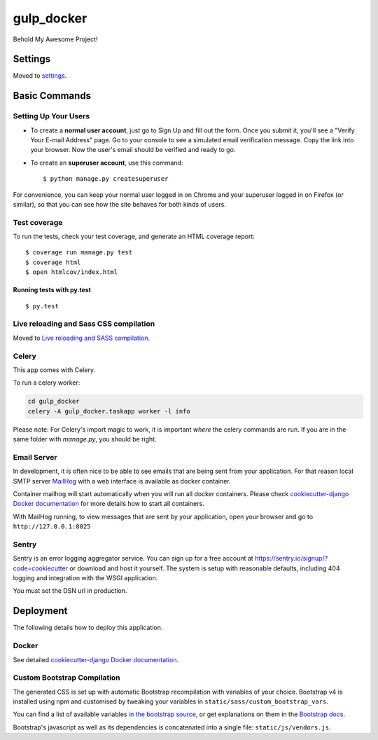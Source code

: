 gulp_docker
===========

Behold My Awesome Project!

.. image:: https://img.shields.io/badge/built%20with-Cookiecutter%20Django-ff69b4.svg
     :target: https://github.com/pydanny/cookiecutter-django/
     :alt: Built with Cookiecutter Django


Settings
--------

Moved to settings_.

.. _settings: http://cookiecutter-django.readthedocs.io/en/latest/settings.html

Basic Commands
--------------

Setting Up Your Users
^^^^^^^^^^^^^^^^^^^^^

* To create a **normal user account**, just go to Sign Up and fill out the form. Once you submit it, you'll see a "Verify Your E-mail Address" page. Go to your console to see a simulated email verification message. Copy the link into your browser. Now the user's email should be verified and ready to go.

* To create an **superuser account**, use this command::

    $ python manage.py createsuperuser

For convenience, you can keep your normal user logged in on Chrome and your superuser logged in on Firefox (or similar), so that you can see how the site behaves for both kinds of users.

Test coverage
^^^^^^^^^^^^^

To run the tests, check your test coverage, and generate an HTML coverage report::

    $ coverage run manage.py test
    $ coverage html
    $ open htmlcov/index.html

Running tests with py.test
~~~~~~~~~~~~~~~~~~~~~~~~~~

::

  $ py.test

Live reloading and Sass CSS compilation
^^^^^^^^^^^^^^^^^^^^^^^^^^^^^^^^^^^^^^^

Moved to `Live reloading and SASS compilation`_.

.. _`Live reloading and SASS compilation`: http://cookiecutter-django.readthedocs.io/en/latest/live-reloading-and-sass-compilation.html



Celery
^^^^^^

This app comes with Celery.

To run a celery worker:

.. code-block:: bash

    cd gulp_docker
    celery -A gulp_docker.taskapp worker -l info

Please note: For Celery's import magic to work, it is important *where* the celery commands are run. If you are in the same folder with *manage.py*, you should be right.




Email Server
^^^^^^^^^^^^

In development, it is often nice to be able to see emails that are being sent from your application. For that reason local SMTP server `MailHog`_ with a web interface is available as docker container.

Container mailhog will start automatically when you will run all docker containers.
Please check `cookiecutter-django Docker documentation`_ for more details how to start all containers.

With MailHog running, to view messages that are sent by your application, open your browser and go to ``http://127.0.0.1:8025``

.. _mailhog: https://github.com/mailhog/MailHog



Sentry
^^^^^^

Sentry is an error logging aggregator service. You can sign up for a free account at  https://sentry.io/signup/?code=cookiecutter  or download and host it yourself.
The system is setup with reasonable defaults, including 404 logging and integration with the WSGI application.

You must set the DSN url in production.


Deployment
----------

The following details how to deploy this application.



Docker
^^^^^^

See detailed `cookiecutter-django Docker documentation`_.

.. _`cookiecutter-django Docker documentation`: http://cookiecutter-django.readthedocs.io/en/latest/deployment-with-docker.html



Custom Bootstrap Compilation
^^^^^^

The generated CSS is set up with automatic Bootstrap recompilation with variables of your choice.
Bootstrap v4 is installed using npm and customised by tweaking your variables in ``static/sass/custom_bootstrap_vars``.

You can find a list of available variables `in the bootstrap source`_, or get explanations on them in the `Bootstrap docs`_.


Bootstrap's javascript as well as its dependencies is concatenated into a single file: ``static/js/vendors.js``.


.. _in the bootstrap source: https://github.com/twbs/bootstrap/blob/v4-dev/scss/_variables.scss
.. _Bootstrap docs: https://getbootstrap.com/docs/4.0/getting-started/theming/


